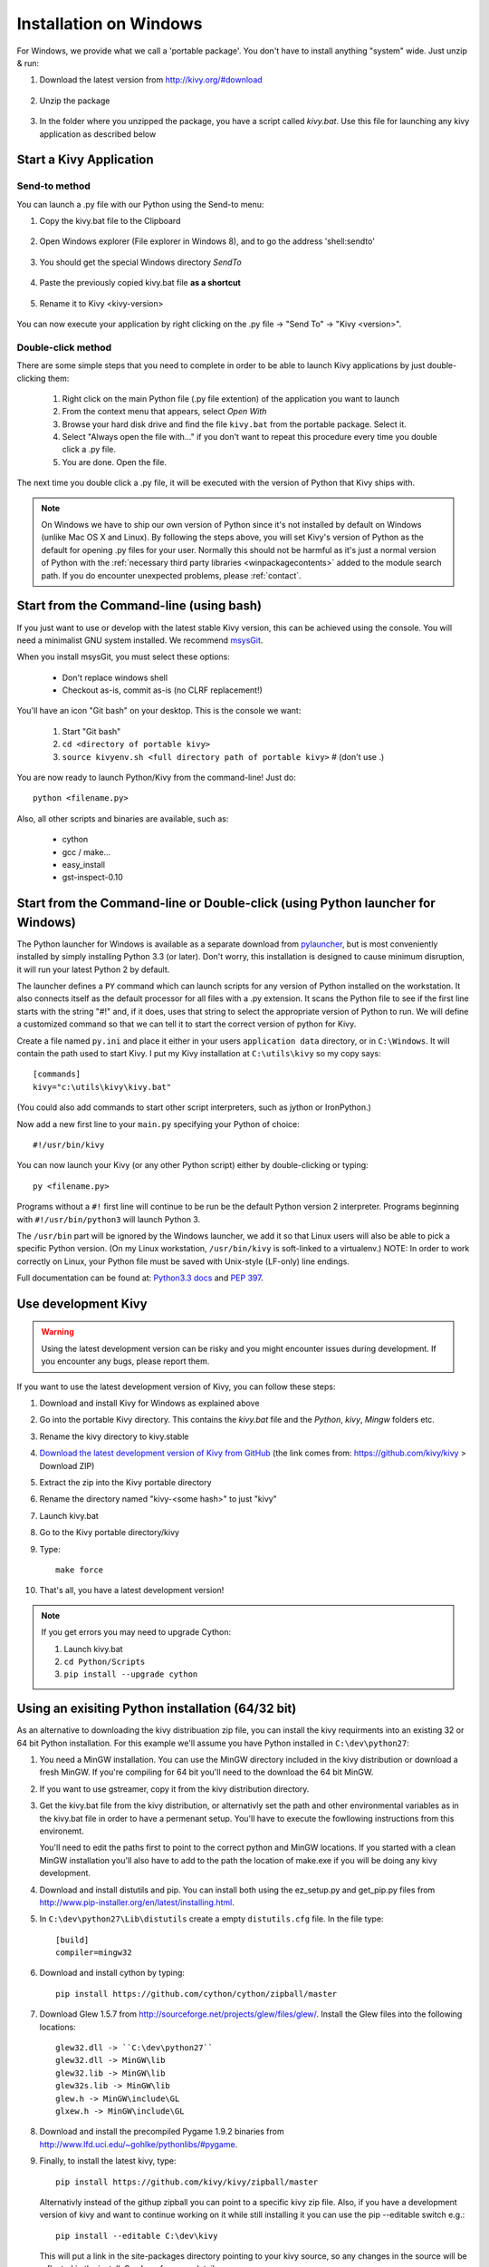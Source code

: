 .. _installation_windows:

Installation on Windows
=======================

For Windows, we provide what we call a 'portable package'. You don't have
to install anything "system" wide. Just unzip & run:

#. Download the latest version from http://kivy.org/#download

    .. image:: images/win-step1.png
        :scale: 75%

#. Unzip the package

    .. image:: images/win-step3.png
        :scale: 75%

#. In the folder where you unzipped the package, you have a script called `kivy.bat`.
   Use this file for launching any kivy application as described below


.. _windows-run-app:

Start a Kivy Application
------------------------

Send-to method
~~~~~~~~~~~~~~

You can launch a .py file with our Python using the Send-to menu:

#. Copy the kivy.bat file to the Clipboard

    .. image:: images/win-step4.png
        :scale: 75%

#. Open Windows explorer (File explorer in Windows 8), and to go the address 'shell:sendto'

    .. image:: images/win-step5.png
        :scale: 75%

#. You should get the special Windows directory `SendTo`

    .. image:: images/win-step6.png
        :scale: 75%

#. Paste the previously copied kivy.bat file **as a shortcut**

    .. image:: images/win-step7.png
        :scale: 75%

#. Rename it to Kivy <kivy-version>

    .. image:: images/win-step8.png
        :scale: 75%

You can now execute your application by right clicking on the .py file ->
"Send To" -> "Kivy <version>".

    .. image:: images/win-step9.png
        :scale: 75%

Double-click method
~~~~~~~~~~~~~~~~~~~

There are some simple steps that you need to complete in order to be able
to launch Kivy applications by just double-clicking them:

    #. Right click on the main Python file (.py file extention) of the application you want to launch
    #. From the context menu that appears, select *Open With*
    #. Browse your hard disk drive and find the file ``kivy.bat`` from the portable package. Select it.
    #. Select "Always open the file with..." if you don't want to repeat this procedure every time you
       double click a .py file.
    #. You are done. Open the file.

The next time you double click a .py file, it will be executed with the version
of Python that Kivy ships with.

.. note::
   On Windows we have to ship our own version of Python since it's not
   installed by default on Windows (unlike Mac OS X and Linux). By
   following the steps above, you will set Kivy's version of Python as the
   default for opening .py files for your user.
   Normally this should not be harmful as it's just a normal version of
   Python with the :ref:`necessary third party libraries <winpackagecontents>`
   added to the module search path.
   If you do encounter unexpected problems, please :ref:`contact`.


Start from the Command-line (using bash)
----------------------------------------

If you just want to use or develop with the latest stable Kivy version, this can
be achieved using the console. You will need a minimalist GNU system installed.
We recommend `msysGit <http://code.google.com/p/msysgit/>`_.

When you install msysGit, you must select these options:

    * Don't replace windows shell
    * Checkout as-is, commit as-is (no CLRF replacement!)

You'll have an icon "Git bash" on your desktop. This is the console we want:

    #. Start "Git bash"
    #. ``cd <directory of portable kivy>``
    #. ``source kivyenv.sh <full directory path of portable kivy>`` # (don't use .)

You are now ready to launch Python/Kivy from the command-line! Just do::

    python <filename.py>

Also, all other scripts and binaries are available, such as:

    * cython
    * gcc / make...
    * easy_install
    * gst-inspect-0.10

Start from the Command-line or Double-click (using Python launcher for Windows)
-------------------------------------------------------------------------------

The Python launcher for Windows is available as a separate download
from `pylauncher <https://bitbucket.org/vinay.sajip/pylauncher>`_,
but is most conveniently installed by simply installing Python 3.3 (or later).
Don't worry, this installation is designed to cause minimum disruption, it will run your latest Python 2 by default.

The launcher defines a ``PY`` command which can launch scripts for any version of Python installed on the workstation.
It also connects itself as the default processor for all files with a .py extension.
It scans the Python file to see if the first line starts with the string "#!" and, if it does, uses that string to
select the appropriate version of Python to run. We will define a customized command so that we can tell it to
start the correct version of python for Kivy.

Create a file named ``py.ini`` and place it either in your users ``application data`` directory, or in ``C:\Windows``.
It will contain the path used to start Kivy.  I put my Kivy installation at ``C:\utils\kivy`` so my copy says::

    [commands]
    kivy="c:\utils\kivy\kivy.bat"

(You could also add commands to start other script interpreters, such as jython or IronPython.)

Now add a new first line to your ``main.py`` specifying your Python of choice::

    #!/usr/bin/kivy

You can now launch your Kivy (or any other Python script) either by double-clicking or typing::

    py <filename.py>

Programs without a ``#!`` first line will continue to be run be the default Python version 2 interpreter.
Programs beginning with ``#!/usr/bin/python3`` will launch Python 3.

The ``/usr/bin`` part will be ignored by the Windows launcher, we add it so that Linux users will also be able to
pick a specific Python version. (On my Linux workstation, ``/usr/bin/kivy`` is soft-linked to a virtualenv.)
NOTE: In order to work correctly on Linux, your Python file must be saved with Unix-style (LF-only) line endings.

Full documentation can be found at:
`Python3.3 docs <http://docs.python.org/3.3/using/windows.html#launcher>`_ and
`PEP 397 <http://www.python.org/dev/peps/pep-0397/>`_.

Use development Kivy
--------------------

.. warning::

    Using the latest development version can be risky and you might encounter
    issues during development. If you encounter any bugs, please report them.

If you want to use the latest development version of Kivy, you can follow these steps:

#. Download and install Kivy for Windows as explained above
#. Go into the portable Kivy directory. This contains the `kivy.bat` file and the `Python`, `kivy`, `Mingw` folders etc.
#. Rename the kivy directory to kivy.stable
#. `Download the latest development version of Kivy from GitHub <https://github.com/kivy/kivy/archive/master.zip>`_ (the link comes from: https://github.com/kivy/kivy > Download ZIP)
#. Extract the zip into the Kivy portable directory
#. Rename the directory named "kivy-<some hash>" to just "kivy"
#. Launch kivy.bat
#. Go to the Kivy portable directory/kivy
#. Type::

    make force

#. That's all, you have a latest development version!

.. note::

    If you get errors you may need to upgrade Cython:

    1.  Launch kivy.bat
    2. ``cd Python/Scripts``
    3. ``pip install --upgrade cython``

Using an exisiting Python installation (64/32 bit)
--------------------------------------------------

As an alternative to downloading the kivy distribuation zip file, you can
install the kivy requirments into an existing 32 or 64 bit Python installation.
For this example we'll assume you have Python installed in ``C:\dev\python27``:

#.  You need a MinGW installation. You can use the MinGW directory included
    in the kivy distribution or download a fresh MinGW. If you're compiling for 64
    bit you'll need to the download the 64 bit MinGW.
#.  If you want to use gstreamer, copy it from the kivy distribution directory.
#.  Get the kivy.bat file from the kivy distribution, or alternativly set the
    path and other environmental variables as in the kivy.bat file in order to have
    a permenant setup. You'll have to execute the fowllowing instructions from this environemt.

    You'll need to edit the paths first to point to the correct python and MinGW
    locations. If you started with a clean MinGW installation you'll also have to
    add to the path the location of make.exe if you will be doing any kivy development.
#.  Download and install distutils and pip. You can install both using the
    ez_setup.py and get_pip.py files from http://www.pip-installer.org/en/latest/installing.html.
#.  In ``C:\dev\python27\Lib\distutils`` create a empty ``distutils.cfg`` file.
    In the file type::

        [build]
        compiler=mingw32

#.  Download and install cython by typing::

        pip install https://github.com/cython/cython/zipball/master

#.  Download Glew 1.5.7 from http://sourceforge.net/projects/glew/files/glew/.
    Install the Glew files into the following locations::

        glew32.dll -> ``C:\dev\python27``
        glew32.dll -> MinGW\lib
        glew32.lib -> MinGW\lib
        glew32s.lib -> MinGW\lib
        glew.h -> MinGW\include\GL
        glxew.h -> MinGW\include\GL

#.  Download and install the precompiled Pygame 1.9.2 binaries from
    http://www.lfd.uci.edu/~gohlke/pythonlibs/#pygame.
#.  Finally, to install the latest kivy, type::

        pip install https://github.com/kivy/kivy/zipball/master

    Alternativly instead of the githup zipball you can point to a specific
    kivy zip file. Also, if you have a development version of kivy and want
    to continue working on it while still installing it you can use the pip
    --editable switch e.g.::

        pip install --editable C:\dev\kivy

    This will put a link in the site-packages directory pointing to your kivy
    source, so any changes in the source will be reflected in the install.
    See here for more details: http://pythonhosted.org/setuptools/setuptools.html#development-mode.

.. _winpackagecontents:

Package Contents
----------------

The latest Windows package contains:

    * Latest stable kivy version
    * Python 2.7.1
    * Glew 1.5.7
    * Pygame 1.9.2
    * Cython 0.14
    * MinGW
    * GStreamer
    * Setuptools

